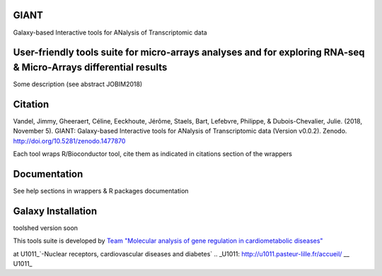 GIANT
=====

.. image:: https://zenodo.org/badge/DOI/10.5281/zenodo.1477870.svg
   :target: https://doi.org/10.5281/zenodo.1477870

Galaxy-based Interactive tools for ANalysis of Transcriptomic data


User-friendly tools suite for micro-arrays analyses and for exploring RNA-seq & Micro-Arrays differential results
=================================================================================================================

Some description (see abstract JOBIM2018)

Citation
========

Vandel, Jimmy, Gheeraert, Céline, Eeckhoute, Jérôme, Staels, Bart, Lefebvre, Philippe, & Dubois-Chevalier, Julie. (2018, November 5). GIANT: Galaxy-based Interactive tools for ANalysis of Transcriptomic data (Version v0.0.2). Zenodo. http://doi.org/10.5281/zenodo.1477870

Each tool wraps R/Bioconductor tool, cite them as indicated in citations section of the wrappers

Documentation
=============

See help sections in wrappers & R packages documentation


Galaxy Installation
===================

toolshed version soon


This tools suite is developed by Team_ `"Molecular analysis of gene regulation in cardiometabolic diseases"`__

.. _Team: https://u1011.pasteur-lille.fr/lunite/theme-4-analyse-moleculaire-de-la-regulation-des-genes-dans-le-syndrome-cardiometabolique/
__ Team_

at U1011_`-Nuclear receptors, cardiovascular diseases and diabetes`
.. _U1011: http://u1011.pasteur-lille.fr/accueil/
__ U1011_


